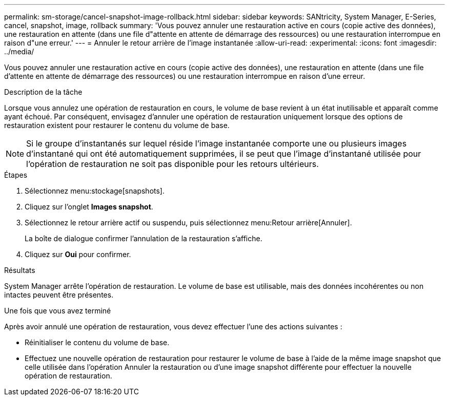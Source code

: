 ---
permalink: sm-storage/cancel-snapshot-image-rollback.html 
sidebar: sidebar 
keywords: SANtricity, System Manager, E-Series, cancel, snapshot, image, rollback 
summary: 'Vous pouvez annuler une restauration active en cours (copie active des données), une restauration en attente (dans une file d"attente en attente de démarrage des ressources) ou une restauration interrompue en raison d"une erreur.' 
---
= Annuler le retour arrière de l'image instantanée
:allow-uri-read: 
:experimental: 
:icons: font
:imagesdir: ../media/


[role="lead"]
Vous pouvez annuler une restauration active en cours (copie active des données), une restauration en attente (dans une file d'attente en attente de démarrage des ressources) ou une restauration interrompue en raison d'une erreur.

.Description de la tâche
Lorsque vous annulez une opération de restauration en cours, le volume de base revient à un état inutilisable et apparaît comme ayant échoué. Par conséquent, envisagez d'annuler une opération de restauration uniquement lorsque des options de restauration existent pour restaurer le contenu du volume de base.

[NOTE]
====
Si le groupe d'instantanés sur lequel réside l'image instantanée comporte une ou plusieurs images d'instantané qui ont été automatiquement supprimées, il se peut que l'image d'instantané utilisée pour l'opération de restauration ne soit pas disponible pour les retours ultérieurs.

====
.Étapes
. Sélectionnez menu:stockage[snapshots].
. Cliquez sur l'onglet *Images snapshot*.
. Sélectionnez le retour arrière actif ou suspendu, puis sélectionnez menu:Retour arrière[Annuler].
+
La boîte de dialogue confirmer l'annulation de la restauration s'affiche.

. Cliquez sur *Oui* pour confirmer.


.Résultats
System Manager arrête l'opération de restauration. Le volume de base est utilisable, mais des données incohérentes ou non intactes peuvent être présentes.

.Une fois que vous avez terminé
Après avoir annulé une opération de restauration, vous devez effectuer l'une des actions suivantes :

* Réinitialiser le contenu du volume de base.
* Effectuez une nouvelle opération de restauration pour restaurer le volume de base à l'aide de la même image snapshot que celle utilisée dans l'opération Annuler la restauration ou d'une image snapshot différente pour effectuer la nouvelle opération de restauration.

